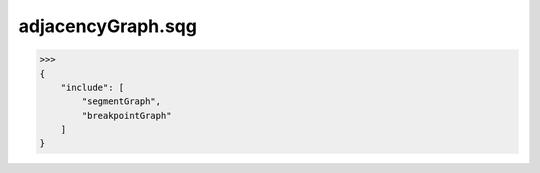 adjacencyGraph.sqg
_________________________________

>>>
{
    "include": [
        "segmentGraph", 
        "breakpointGraph"
    ]
}
